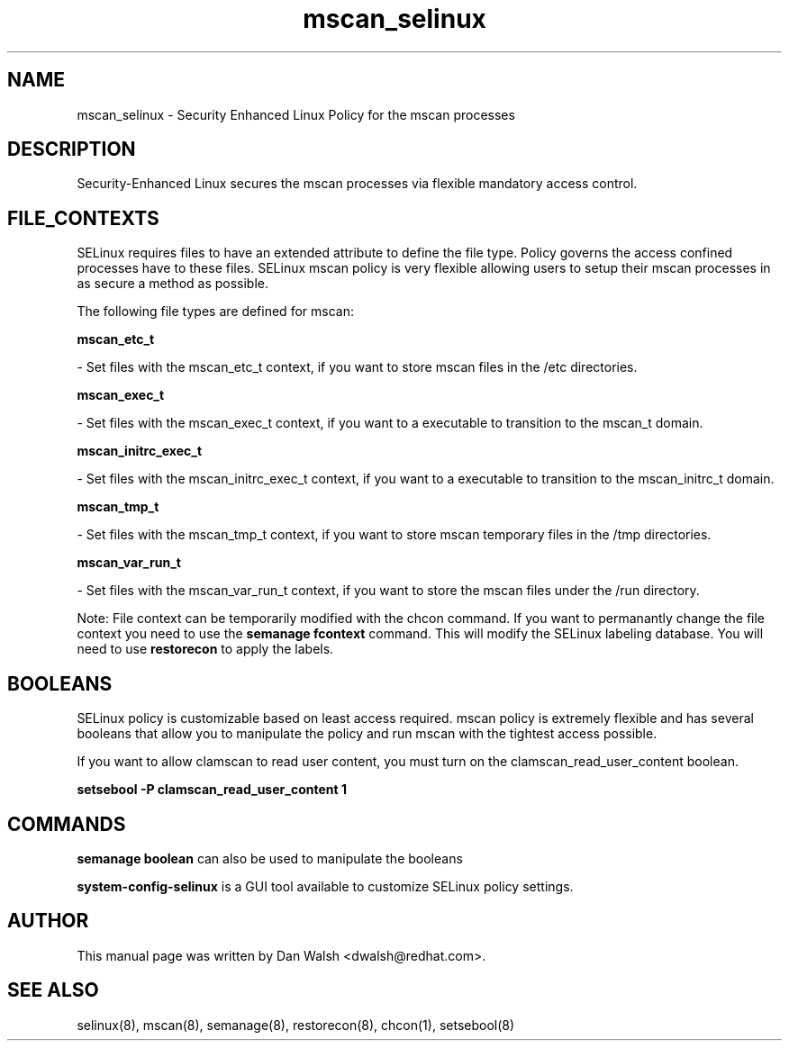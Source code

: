 .TH  "mscan_selinux"  "8"  "16 Feb 2012" "dwalsh@redhat.com" "mscan Selinux Policy documentation"
.SH "NAME"
mscan_selinux \- Security Enhanced Linux Policy for the mscan processes
.SH "DESCRIPTION"

Security-Enhanced Linux secures the mscan processes via flexible mandatory access
control.  
.SH FILE_CONTEXTS
SELinux requires files to have an extended attribute to define the file type. 
Policy governs the access confined processes have to these files. 
SELinux mscan policy is very flexible allowing users to setup their mscan processes in as secure a method as possible.
.PP 
The following file types are defined for mscan:


.EX
.B mscan_etc_t 
.EE

- Set files with the mscan_etc_t context, if you want to store mscan files in the /etc directories.


.EX
.B mscan_exec_t 
.EE

- Set files with the mscan_exec_t context, if you want to a executable to transition to the mscan_t domain.


.EX
.B mscan_initrc_exec_t 
.EE

- Set files with the mscan_initrc_exec_t context, if you want to a executable to transition to the mscan_initrc_t domain.


.EX
.B mscan_tmp_t 
.EE

- Set files with the mscan_tmp_t context, if you want to store mscan temporary files in the /tmp directories.


.EX
.B mscan_var_run_t 
.EE

- Set files with the mscan_var_run_t context, if you want to store the mscan files under the /run directory.

Note: File context can be temporarily modified with the chcon command.  If you want to permanantly change the file context you need to use the 
.B semanage fcontext 
command.  This will modify the SELinux labeling database.  You will need to use
.B restorecon
to apply the labels.

.SH BOOLEANS
SELinux policy is customizable based on least access required.  mscan policy is extremely flexible and has several booleans that allow you to manipulate the policy and run mscan with the tightest access possible.


.PP
If you want to allow clamscan to read user content, you must turn on the clamscan_read_user_content boolean.

.EX
.B setsebool -P clamscan_read_user_content 1
.EE

.SH "COMMANDS"

.B semanage boolean
can also be used to manipulate the booleans

.PP
.B system-config-selinux 
is a GUI tool available to customize SELinux policy settings.

.SH AUTHOR	
This manual page was written by Dan Walsh <dwalsh@redhat.com>.

.SH "SEE ALSO"
selinux(8), mscan(8), semanage(8), restorecon(8), chcon(1), setsebool(8)